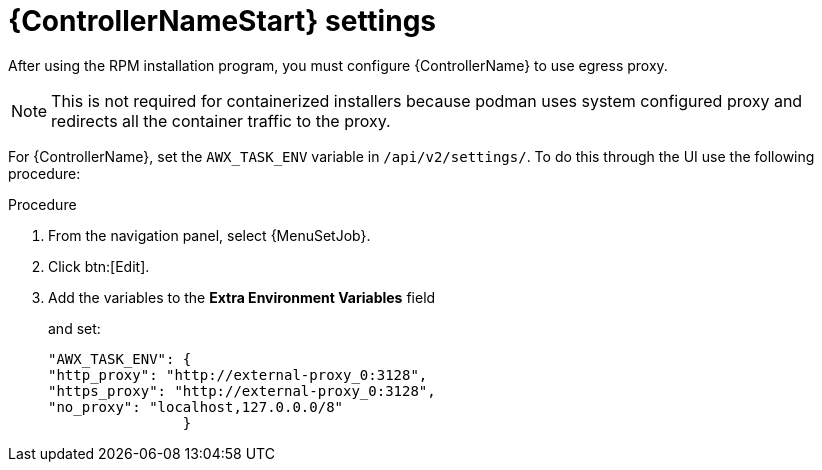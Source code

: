 :_mod-docs-content-type: PROCEDURE

[id="proc-controller-proxy-settings"]

= {ControllerNameStart} settings

After using the RPM installation program, you must configure {ControllerName} to use egress proxy. 

[NOTE] 
====
This is not required for containerized installers because podman uses system configured proxy and redirects all the container traffic to the proxy. 
====

For {ControllerName}, set the `AWX_TASK_ENV` variable in `/api/v2/settings/`. 
To do this through the UI use the following procedure:

.Procedure 

. From the navigation panel, select {MenuSetJob}.
. Click btn:[Edit].
. Add the variables to the *Extra Environment Variables* field
+
and set:
+
----
"AWX_TASK_ENV": {
"http_proxy": "http://external-proxy_0:3128",
"https_proxy": "http://external-proxy_0:3128",
"no_proxy": "localhost,127.0.0.0/8"
                }
----